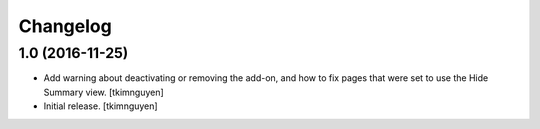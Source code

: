 Changelog
=========


1.0 (2016-11-25)
----------------

- Add warning about deactivating or removing the add-on, and how to
  fix pages that were set to use the Hide Summary view. 
  [tkimnguyen]

- Initial release.
  [tkimnguyen]
